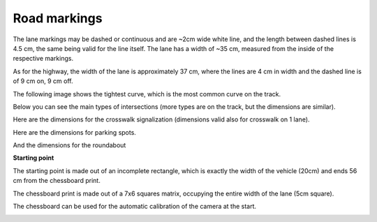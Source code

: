 Road markings
==============

The lane markings may be dashed or continuous and are ~2cm wide white line, and the length between dashed lines is 4.5 cm,
the same being valid for the line itself. The lane has a width of ~35 cm, measured from the inside of the respective 
markings.

.. image:: ../../images/racetrack/road.png
   :align: center
   :width: 50%

As for the highway, the width of the lane is approximately 37 cm, where the lines are 4 cm in width
and the dashed line is of 9 cm on, 9 cm off.

.. image:: ../../images/racetrack/Highway.png
   :align: center
   :width: 50%

The following image shows the tightest curve, which is the most common curve on the track. 

.. image:: ../../images/racetrack/marking_tight_curve.png
   :align: center
   :width: 50%

Below you can see the main types of intersections (more types are on the track, but the dimensions are similar).

.. image:: ../../images/racetrack/intersection.png
   :align: center
   :width: 50%

.. image:: ../../images/racetrack/intersection_T.png
   :align: center
   :width: 50%

Here are the dimensions for the crosswalk signalization (dimensions valid also for crosswalk on 1 lane).

.. image:: ../../images/racetrack/Crosswalk.PNG
   :align: center
   :width: 50%

Here are the dimensions for parking spots.

.. image:: ../../images/racetrack/Parking_spots.PNG
   :align: center
   :width: 50%

And the dimensions for the roundabout

.. image:: ../../images/racetrack/Roundabout.PNG
   :align: center
   :width: 50%


**Starting point**

The starting point is made out of an incomplete rectangle, which is exactly the width of the vehicle (20cm)
and ends 56 cm from the chessboard print. 

The chessboard print is made out of a 7x6 squares matrix, occupying the entire width of the lane (5cm square).

The chessboard can be used for the automatic calibration of the camera at the start.

.. image:: ../../images/racetrack/Start.PNG
   :align: center
   :width: 50%

